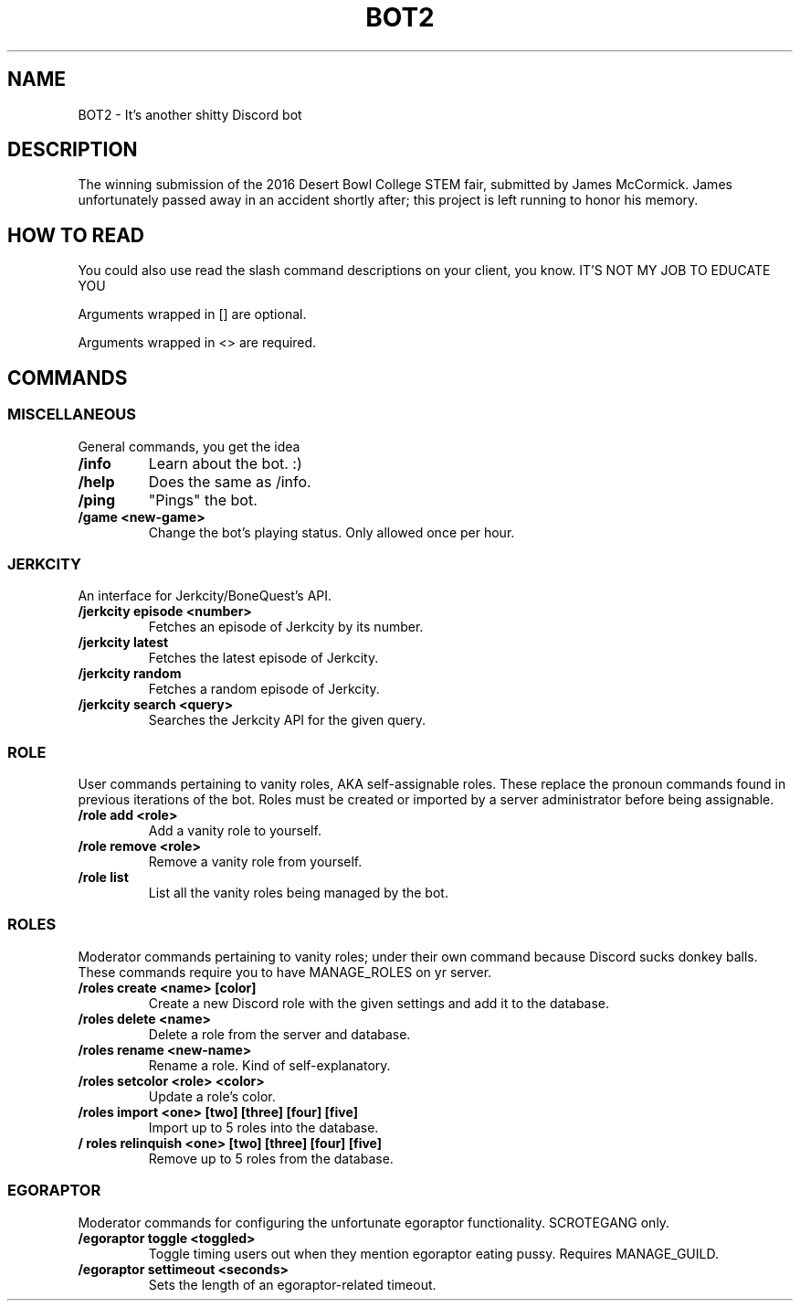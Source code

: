 .TH "BOT2" "7" "2023\-03\-10" "BOT2" "BOT2 Manual"
.SH NAME
BOT2 \- It's another shitty Discord bot

.SH DESCRIPTION
The winning submission of the 2016 Desert Bowl College STEM fair, submitted by James McCormick. James unfortunately passed away in an accident shortly after; this project is left running to honor his memory.

.SH HOW TO READ
You could also use read the slash command descriptions on your client, you know. IT'S NOT MY JOB TO EDUCATE YOU

Arguments wrapped in [] are optional.

Arguments wrapped in <> are required.

.SH COMMANDS

.SS MISCELLANEOUS
General commands, you get the idea

.TP
.B /info
Learn about the bot. :)

.TP
.B /help
Does the same as /info.

.TP
.B /ping
"Pings" the bot.

.TP
.B /game <new-game>
Change the bot's playing status. Only allowed once per hour.

.SS JERKCITY
An interface for Jerkcity/BoneQuest's API.

.TP
.B /jerkcity episode <number>
Fetches an episode of Jerkcity by its number.

.TP
.B /jerkcity latest
Fetches the latest episode of Jerkcity.

.TP
.B /jerkcity random
Fetches a random episode of Jerkcity.

.TP
.B /jerkcity search <query>
Searches the Jerkcity API for the given query.

.SS ROLE
User commands pertaining to vanity roles, AKA self-assignable roles. These replace the pronoun commands found in previous iterations of the bot. Roles must be created or imported by a server administrator before being assignable.

.TP
.B /role add <role>
Add a vanity role to yourself.

.TP
.B /role remove <role>
Remove a vanity role from yourself.

.TP
.B /role list
List all the vanity roles being managed by the bot.

.SS ROLES


Moderator commands pertaining to vanity roles; under their own command because Discord sucks donkey balls. These commands require you to have MANAGE_ROLES on yr server.

.TP
.B /roles create <name> [color]
Create a new Discord role with the given settings and add it to the database.

.TP
.B /roles delete <name>
Delete a role from the server and database.

.TP
.B /roles rename <new-name>
Rename a role. Kind of self-explanatory.

.TP
.B /roles setcolor <role> <color>
Update a role's color.

.TP
.B /roles import <one> [two] [three] [four] [five]
Import up to 5 roles into the database.

.TP
.B / roles relinquish <one> [two] [three] [four] [five]
Remove up to 5 roles from the database.

.SS EGORAPTOR
Moderator commands for configuring the unfortunate egoraptor functionality. SCROTEGANG only.

.TP
.B /egoraptor toggle <toggled>
Toggle timing users out when they mention egoraptor eating pussy. Requires MANAGE_GUILD.

.TP
.B /egoraptor settimeout <seconds>
Sets the length of an egoraptor-related timeout.
